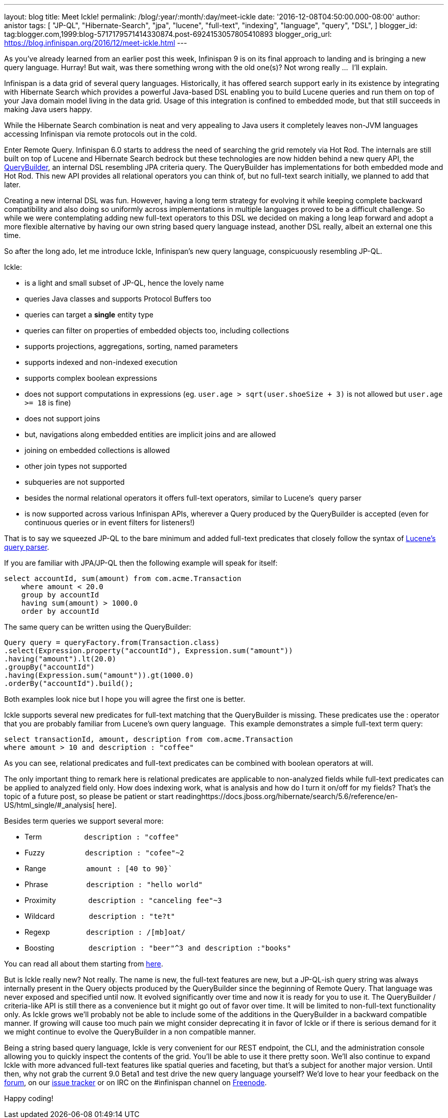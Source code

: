 ---
layout: blog
title: Meet Ickle!
permalink: /blog/:year/:month/:day/meet-ickle
date: '2016-12-08T04:50:00.000-08:00'
author: anistor
tags: [
"JP-QL",
"Hibernate-Search",
"jpa",
"lucene",
"full-text",
"indexing",
"language",
"query",
"DSL",
]
blogger_id: tag:blogger.com,1999:blog-5717179571414330874.post-6924153057805410893
blogger_orig_url: https://blog.infinispan.org/2016/12/meet-ickle.html
---

As you’ve already learned from an earlier post this week, Infinispan 9
is on its final approach to landing and is bringing a new query
language. Hurray! But wait, was there something wrong with the old
one(s)? Not wrong really ...  I’ll explain.



Infinispan is a data grid of several query languages. Historically, it
has offered search support early in its existence by integrating with
Hibernate Search which provides a powerful Java-based DSL enabling you
to build Lucene queries and run them on top of your Java domain model
living in the data grid. Usage of this integration is confined to
embedded mode, but that still succeeds in making Java users happy.



While the Hibernate Search combination is neat and very appealing to
Java users it completely leaves non-JVM languages accessing Infinispan
via remote protocols out in the cold.



Enter Remote Query. Infinispan 6.0 starts to address the need of
searching the grid remotely via Hot Rod. The internals are still built
on top of Lucene and Hibernate Search bedrock but these technologies are
now hidden behind a new query API, the
https://docs.jboss.org/infinispan/9.0/apidocs/org/infinispan/query/dsl/QueryBuilder.html[QueryBuilder],
an internal DSL resembling JPA criteria query. The QueryBuilder has
implementations for both embedded mode and Hot Rod. This new API
provides all relational operators you can think of, but no full-text
search initially, we planned to add that later.



Creating a new internal DSL was fun. However, having a long term
strategy for evolving it while keeping complete backward compatibility
and also doing so uniformly across implementations in multiple languages
proved to be a difficult challenge. So while we were contemplating
adding new full-text operators to this DSL we decided on making a long
leap forward and adopt a more flexible alternative by having our own
string based query language instead, another DSL really, albeit an
external one this time.



So after the long ado, let me introduce Ickle, Infinispan’s new query
language, conspicuously resembling JP-QL.



Ickle:

* is a light and small subset of JP-QL, hence the lovely name
* queries Java classes and supports Protocol Buffers too
* queries can target a *single* entity type
* queries can filter on properties of embedded objects too, including
collections
* supports projections, aggregations, sorting, named parameters
* supports indexed and non-indexed execution
* supports complex boolean expressions
* does not support computations in expressions (eg. `user.age >
sqrt(user.shoeSize + 3)` is not allowed but `user.age >= 18` is fine)
* does not support joins
* but, navigations along embedded entities are implicit joins and are
allowed
* joining on embedded collections is allowed
* other join types not supported
* subqueries are not supported
* besides the normal relational operators it offers full-text operators,
similar to Lucene’s  query parser
* is now supported across various Infinispan APIs, wherever a Query
produced by the QueryBuilder is accepted (even for continuous queries or
in event filters for listeners!)


That is to say we squeezed JP-QL to the bare minimum and added full-text
predicates that closely follow the syntax of
https://lucene.apache.org/core/6_2_1/queryparser/org/apache/lucene/queryparser/classic/package-summary.html#package.description[Lucene’s
query parser].



If you are familiar with JPA/JP-QL then the following example will speak
for itself:


[source,sql]
----
select accountId, sum(amount) from com.acme.Transaction
    where amount < 20.0
    group by accountId
    having sum(amount) > 1000.0
    order by accountId
----

The same query can be written using the QueryBuilder:

[source,java]
----
Query query = queryFactory.from(Transaction.class)
.select(Expression.property("accountId"), Expression.sum("amount"))
.having("amount").lt(20.0)
.groupBy("accountId")
.having(Expression.sum("amount")).gt(1000.0)
.orderBy("accountId").build();
----


Both examples look nice but I hope you will agree the first one is
better.

Ickle supports several new predicates for full-text matching that the
QueryBuilder is missing. These predicates use the : operator that you
are probably familiar from Lucene’s own query language.  This example
demonstrates a simple full-text term query:


[source,sql]
----
select transactionId, amount, description from com.acme.Transaction
where amount > 10 and description : "coffee"
----


As you can see, relational predicates and full-text predicates can be
combined with boolean operators at will.



The only important thing to remark here is relational predicates are
applicable to non-analyzed fields while full-text predicates can be
applied to analyzed field only. How does indexing work, what is analysis
and how do I turn it on/off for my fields? That’s the topic of a future
post, so please be patient or start
readinghttps://docs.jboss.org/hibernate/search/5.6/reference/en-US/html_single/#_analysis[
here].



Besides term queries we support several more:

* Term                     `description : "coffee"`
* Fuzzy                    `description : "cofee"~2`
* Range                    `amount : [40 to 90}``
* Phrase                   `description : "hello world"`
* Proximity                `description : "canceling fee"~3`
* Wildcard                 `description : "te?t"`
* Regexp                   `description : /[mb]oat/`
* Boosting                 `description : "beer"^3 and description :"books"`

You can read all about them starting from
https://lucene.apache.org/core/6_2_1/queryparser/org/apache/lucene/queryparser/classic/package-summary.html#package.description[here].



But is Ickle really new? Not really. The name is new, the full-text
features are new, but a JP-QL-ish query string was always internally
present in the Query objects produced by the QueryBuilder since the
beginning of Remote Query. That language was never exposed and specified
until now. It evolved significantly over time and now it is ready for
you to use it. The QueryBuilder / criteria-like API is still there as a
convenience but it might go out of favor over time. It will be limited
to non-full-text functionality only. As Ickle grows we’ll probably not
be able to include some of the additions in the QueryBuilder in a
backward compatible manner. If growing will cause too much pain we might
consider deprecating it in favor of Ickle or if there is serious demand
for it we might continue to evolve the QueryBuilder in a non compatible
manner.



Being a string based query language, Ickle is very convenient for our
REST endpoint, the CLI, and the administration console allowing you to
quickly inspect the contents of the grid. You’ll be able to use it there
pretty soon. We’ll also continue to expand Ickle with more advanced
full-text features like spatial queries and faceting, but that’s a
subject for another major version. Until then, why not grab the current
9.0 Beta1 and test drive the new query language yourself? We’d love to
hear your feedback on
the https://developer.jboss.org/en/infinispan/content[ forum], on
our https://issues.jboss.org/projects/ISPN[ issue tracker] or on IRC on
the #infinispan channel
on http://webchat.freenode.net/?channels=%23infinispan[ Freenode].



Happy coding!


